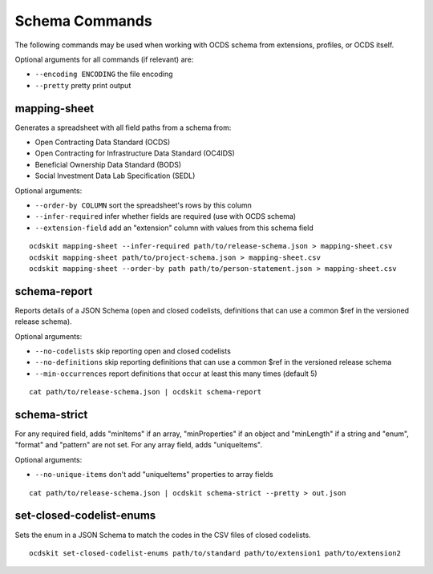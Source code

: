 Schema Commands
===============

The following commands may be used when working with OCDS schema from extensions, profiles, or OCDS itself.

Optional arguments for all commands (if relevant) are:

* ``--encoding ENCODING`` the file encoding
* ``--pretty`` pretty print output

mapping-sheet
-------------

Generates a spreadsheet with all field paths from a schema from:

* Open Contracting Data Standard (OCDS)
* Open Contracting for Infrastructure Data Standard (OC4IDS)
* Beneficial Ownership Data Standard (BODS)
* Social Investment Data Lab Specification (SEDL)

Optional arguments:

* ``--order-by COLUMN`` sort the spreadsheet's rows by this column
* ``--infer-required`` infer whether fields are required (use with OCDS schema)
* ``--extension-field`` add an "extension" column with values from this schema field

::

    ocdskit mapping-sheet --infer-required path/to/release-schema.json > mapping-sheet.csv
    ocdskit mapping-sheet path/to/project-schema.json > mapping-sheet.csv
    ocdskit mapping-sheet --order-by path path/to/person-statement.json > mapping-sheet.csv

schema-report
-------------

Reports details of a JSON Schema (open and closed codelists, definitions that can use a common $ref in the versioned release schema).

Optional arguments:

* ``--no-codelists`` skip reporting open and closed codelists
* ``--no-definitions`` skip reporting definitions that can use a common $ref in the versioned release schema
* ``--min-occurrences`` report definitions that occur at least this many times (default 5)

::

    cat path/to/release-schema.json | ocdskit schema-report

schema-strict
-------------

For any required field, adds "minItems" if an array, "minProperties" if an object and "minLength" if a string and "enum", "format" and "pattern" are not set. For any array field, adds "uniqueItems".

Optional arguments:

* ``--no-unique-items`` don't add "uniqueItems" properties to array fields

::

    cat path/to/release-schema.json | ocdskit schema-strict --pretty > out.json

set-closed-codelist-enums
-------------------------

Sets the enum in a JSON Schema to match the codes in the CSV files of closed codelists.

::

    ocdskit set-closed-codelist-enums path/to/standard path/to/extension1 path/to/extension2
